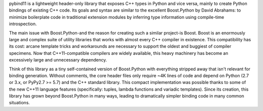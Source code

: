 pybind11 is a lightweight header-only library that
exposes C++ types in Python and vice versa, mainly to create Python bindings of
existing C++ code. Its goals and syntax are similar to the excellent
Boost.Python by David Abrahams: to minimize boilerplate code in traditional
extension modules by inferring type information using compile-time
introspection.

The main issue with Boost.Python-and the reason for creating such a similar
project-is Boost. Boost is an enormously large and complex suite of utility
libraries that works with almost every C++ compiler in existence. This
compatibility has its cost: arcane template tricks and workarounds are
necessary to support the oldest and buggiest of compiler specimens. Now that
C++11-compatible compilers are widely available, this heavy machinery has
become an excessively large and unnecessary dependency.

Think of this library as a tiny self-contained version of Boost.Python with
everything stripped away that isn't relevant for binding generation. Without
comments, the core header files only require ~4K lines of code and depend on
Python (2.7 or 3.x, or PyPy2.7 >= 5.7) and the C++ standard library. This
compact implementation was possible thanks to some of the new C++11 language
features (specifically: tuples, lambda functions and variadic templates). Since
its creation, this library has grown beyond Boost.Python in many ways, leading
to dramatically simpler binding code in many common situations.

